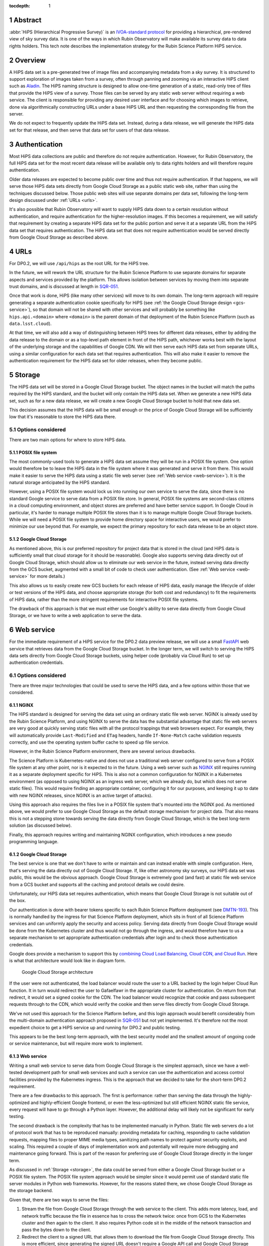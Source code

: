 :tocdepth: 1

.. sectnum::

Abstract
========

:abbr:`HiPS (Hierarchical Progressive Survey)` is an `IVOA-standard protocol <https://ivoa.net/documents/HiPS/20170519/REC-HIPS-1.0-20170519.pdf>`__ for providing a hierarchical, pre-rendered view of sky survey data.
It is one of the ways in which Rubin Observatory will make available its survey data to data rights holders.
This tech note describes the implementation strategy for the Rubin Science Platform HiPS service.

Overview
========

A HiPS data set is a pre-generated tree of image files and accompanying metadata from a sky survey.
It is structured to support exploration of images taken from a survey, often through panning and zooming via an interactive HiPS client such as `Aladin <https://aladin.cds.unistra.fr/aladin.gml>`__.
The HiPS naming structure is designed to allow one-time generation of a static, read-only tree of files that provide the HiPS view of a survey.
Those files can be served by any static web server without requiring a web service.
The client is responsible for providing any desired user interface and for choosing which images to retrieve, done via algorithmically constructing URLs under a base HiPS URL and then requesting the corresponding file from the server.

We do not expect to frequently update the HiPS data set.
Instead, during a data release, we will generate the HiPS data set for that release, and then serve that data set for users of that data release.

Authentication
==============

Most HiPS data collections are public and therefore do not require authentication.
However, for Rubin Observatory, the full HiPS data set for the most recent data release will be available only to data rights holders and will therefore require authentication.

Older data releases are expected to become public over time and thus not require authentication.
If that happens, we will serve those HiPS data sets directly from Google Cloud Storage as a public static web site, rather than using the techniques discussed below.
Those public web sites will use separate domains per data set, following the long-term design discussed under :ref:`URLs <urls>`.

It's also possible that Rubin Observatory will want to supply HiPS data down to a certain resolution without authentication, and require authentication for the higher-resolution images.
If this becomes a requirement, we will satisfy that requirement by creating a separate HiPS data set for the public portion and serve it at a separate URL from the HiPS data set that requires authentication.
The HiPS data set that does not require authentication would be served directly from Google Cloud Storage as described above.

.. _urls:

URLs
====

For DP0.2, we will use ``/api/hips`` as the root URL for the HiPS tree.

In the future, we will rework the URL structure for the Rubin Science Platform to use separate domains for separate aspects and services provided by the platform.
This allows isolation between services by moving them into separate trust domains, and is discussed at length in `SQR-051`_.

.. _SQR-051: https://sqr-051.lsst.io/

Once that work is done, HiPS (like many other services) will move to its own domain.
The long-term approach will require generating a separate authentication cookie specifically for HiPS (see :ref:`the Google Cloud Storage design <gcs-service>`), so that domain will not be shared with other services and will probably be something like ``hips.api.<domain>`` where ``<domain>`` is the parent domain of that deployment of the Rubin Science Platform (such as ``data.lsst.cloud``).

At that time, we will also add a way of distinguishing between HiPS trees for different data releases, either by adding the data release to the domain or as a top-level path element in front of the HiPS path, whichever works best with the layout of the underlying storage and the capabilities of Google CDN.
We will then serve each HiPS data set from separate URLs, using a similar configuration for each data set that requires authentication.
This will also make it easier to remove the authentication requirement for the HiPS data set for older releases, when they become public.

.. _storage:

Storage
=======

The HiPS data set will be stored in a Google Cloud Storage bucket.
The object names in the bucket will match the paths required by the HiPS standard, and the bucket will only contain the HiPS data set.
When we generate a new HiPS data set, such as for a new data release, we will create a new Google Cloud Storage bucket to hold that new data set.

This decision assumes that the HiPS data will be small enough or the price of Google Cloud Storage will be sufficiently low that it's reasonable to store the HiPS data there.

Options considered
------------------

There are two main options for where to store HiPS data.

POSIX file system
^^^^^^^^^^^^^^^^^

The most commonly-used tools to generate a HiPS data set assume they will be run in a POSIX file system.
One option would therefore be to leave the HiPS data in the file system where it was generated and serve it from there.
This would make it easier to serve the HiPS data using a static file web server (see :ref:`Web service <web-service>`).
It is the natural storage anticipated by the HiPS standard.

However, using a POSIX file system would lock us into running our own service to serve the data, since there is no standard Google service to serve data from a POSIX file store.
In general, POSIX file systems are second-class citizens in a cloud computing environment, and object stores are preferred and have better service support.
In Google Cloud in particular, it's harder to manage multiple POSIX file stores than it is to manage multiple Google Cloud Storage buckets.
While we will need a POSIX file system to provide home directory space for interactive users, we would prefer to minimize our use beyond that.
For example, we expect the primary repository for each data release to be an object store.

Google Cloud Storage
^^^^^^^^^^^^^^^^^^^^

As mentioned above, this is our preferred repository for project data that is stored in the cloud (and HiPS data is sufficiently small that cloud storage for it should be reasonable).
Google also supports serving data directly out of Google Cloud Storage, which should allow us to eliminate our web service in the future, instead serving data directly from the GCS bucket, augmented with a small bit of code to check user authentication.  (See :ref:`Web service <web-service>` for more details.)

This also allows us to easily create new GCS buckets for each release of HiPS data, easily manage the lifecycle of older or test versions of the HiPS data, and choose appropriate storage (for both cost and redundancy) to fit the requirements of HiPS data, rather than the more stringent requirements for interactive POSIX file systems.

The drawback of this approach is that we must either use Google's ability to serve data directly from Google Cloud Storage, or we have to write a web application to serve the data.

.. _web-service:

Web service
===========

For the immediate requirement of a HiPS service for the DP0.2 data preview release, we will use a small `FastAPI <https://fastapi.tiangolo.com/>`__ web service that retrieves data from the Google Cloud Storage bucket.
In the longer term, we will switch to serving the HiPS data sets directly from Google Cloud Storage buckets, using helper code (probably via Cloud Run) to set up authentication credentials.

Options considered
------------------

There are three major technologies that could be used to serve the HiPS data, and a few options within those that we considered.

NGINX
^^^^^

The HiPS standard is designed for serving the data set using an ordinary static file web server.
NGINX is already used by the Rubin Science Platform, and using NGINX to serve the data has the substantial advantage that static file web servers are very good at quickly serving static files with all the protocol trappings that web browsers expect.
For example, they will automatically provide ``Last-Modified`` and ``ETag`` headers, handle ``If-None-Match`` cache validation requests correctly, and use the operating system buffer cache to speed up file service.

However, in the Rubin Science Platform environment, there are several serious drawbacks.

The Science Platform is Kubernetes-native and does not use a traditional web server configured to serve from a POSIX file system at any other point, nor is it expected to in the future.
Using a web server such as `NGINX <https://www.nginx.com/>`__ still requires running it as a separate deployment specific for HiPS.
This is also not a common configuration for NGINX in a Kubernetes environment (as opposed to using NGINX as an ingress web server, which we already do, but which does not serve static files).
This would require finding an appropriate container, configuring it for our purposes, and keeping it up to date with new NGINX releases, since NGINX is an active target of attacks).

Using this approach also requires the files live in a POSIX file system that's mounted into the NGINX pod.
As mentioned above, we would prefer to use Google Cloud Storage as the default storage mechanism for project data.
That also means this is not a stepping stone towards serving the data directly from Google Cloud Storage, which is the best long-term solution (as discussed below).

Finally, this approach requires writing and maintaining NGINX configuration, which introduces a new pseudo programming language.

.. _gcs-service:

Google Cloud Storage
^^^^^^^^^^^^^^^^^^^^

The best service is one that we don't have to write or maintain and can instead enable with simple configuration.
Here, that's serving the data directly out of Google Cloud Storage.
If, like other astronomy sky surveys, our HiPS data set was public, this would be the obvious approach.
Google Cloud Storage is extremely good (and fast) at static file web service from a GCS bucket and supports all the caching and protocol details we could desire.

Unfortunately, our HiPS data set requires authentication, which means that Google Cloud Storage is not suitable out of the box.

Our authentication is done with bearer tokens specific to each Rubin Science Platform deployment (see `DMTN-193`_).
This is normally handled by the ingress for that Science Platform deployment, which sits in front of all Science Platform services and can uniformly apply the security and access policy.
Serving data directly from Google Cloud Storage would be done from the Kubernetes cluster and thus would not go through the ingress, and would therefore have to us a separate mechanism to set appropriate authentication credentials after login and to check those authentication credentials.

.. _DMTN-193: https://dmtn-193.lsst.io/

Google does provide a mechanism to support this by `combining Cloud Load Balancing, Cloud CDN, and Cloud Run <https://cloud.google.com/community/tutorials/securing-gcs-static-website>`__.
Here is what that architecture would look like in diagram form.

.. figure:: /_static/gcs.png
   :name: Google Cloud Storage architecture

   Google Cloud Storage architecture

If the user were not authenticated, the load balancer would route the user to a URL backed by the login helper Cloud Run function.
It in turn would redirect the user to Gafaelfawr in the appropriate cluster for authentication.
On return from that redirect, it would set a signed cookie for the CDN.
The load balancer would recognize that cookie and pass subsequent requests through to the CDN, which would verify the cookie and then serve files directly from Google Cloud Storage.

We've not used this approach for the Science Platform before, and this login approach would benefit considerably from the multi-domain authentication approach proposed in `SQR-051`_ but not yet implemented.
It's therefore not the most expedient choice to get a HiPS service up and running for DP0.2 and public testing.

This appears to be the best long-term approach, with the best security model and the smallest amount of ongoing code or service maintenance, but will require more work to implement.

Web service
^^^^^^^^^^^

Writing a small web service to serve data from Google Cloud Storage is the simplest approach, since we have a well-tested development path for small web services and such a service can use the authentication and access control facilities provided by the Kubernetes ingress.
This is the approach that we decided to take for the short-term DP0.2 requirement.

There are a few drawbacks to this approach.
The first is performance: rather than serving the data through the highly-optimized and highly-efficient Google frontend, or even the less-optimized but still efficient NGINX static file service, every request will have to go through a Python layer.
However, the additional delay will likely not be significant for early testing.

The second drawback is the complexity that has to be implemented manually in Python.
Static file web servers do a lot of protocol work that has to be reproduced manually: providing metadata for caching, responding to cache validation requests, mapping files to proper MIME media types, sanitizing path names to protect against security exploits, and scaling.
This required a couple of days of implementation work and potentially will require more debugging and maintenance going forward.
This is part of the reason for preferring use of Google Cloud Storage directly in the longer term.

As discussed in :ref:`Storage <storage>`, the data could be served from either a Google Cloud Storage bucket or a POSIX file system.
The POSIX file system approach would be simpler since it would permit use of standard static file server modules in Python web frameworks.
However, for the reasons stated there, we chose Google Cloud Storage as the storage backend.

Given that, there are two ways to serve the files:

#. Stream the file from Google Cloud Storage through the web service to the client.
   This adds more latency, load, and network traffic because the file in essence has to cross the network twice: once from GCS to the Kubernetes cluster and then again to the client.
   It also requires Python code sit in the middle of the network transaction and pass the bytes down to the client.

#. Redirect the client to a signed URL that allows them to download the file from Google Cloud Storage directly.
   This is more efficient, since generating the signed URL doesn't require a Google API call and Google Cloud Storage itself then serves the file.
   However, it inserts a redirect into the protocol flow, which may confuse some HiPS clients, and it means that the URL a user would see in a web browser is a long, opaque blob with the Google signature attached.

Either approach would work, but since the goal of the initial implementation was expediency for testing, the second option raised more unknown factors, and we expect to replace it with an approach using Google Cloud Storage directly, we chose the first option as the simplest approach.

We implemented this approach via a small, generic static file web server backed by Google Cloud Storage called `crawlspace`_.

.. _crawlspace: https://github.com/lsst-sqre/crawlspace/

Here is what this architecture looks like in diagram form.

.. figure:: /_static/web-service.png
   :name: Web service architecture

   Web service architecture

crawlspace tells clients (via the ``Cache-Control`` header) that all files can be cached for up to an hour.
This is relatively short for testing purposes.
We will likely increase that for the eventual production service, since we expect HiPS files to be static once generated.

crawlspace attempts to support browser caching by passing through the ``Last-Modified`` and ``ETag`` headers from the underlying Google Cloud Storage blob metadata, and implementing support for ``If-None-Match`` to validate the cache after the object lifetime has expired.

References
==========

`crawlspace`_
    The crawlspace static file web service backed by Google Cloud Storage.

`DMTN-193`_
    General overview and discussion of web security concerns for the Rubin Science Platform.

`IVOA HIPS 1.0`_
    The current standard for the HiPS protocol, dated May 19th, 2017.

`Securing static GCS web site`_
    Google tutorial on how to secure a static web site using Cloud Run to manage the login flow.

`SQR-051`_
    Proposed design for improving web security of the Rubin Science Platform.
    Relevant to this document, it advocates for using separate domains for separate aspects or services of the Science Platform for better trust isolation.

.. _IVOA HIPS 1.0: https://ivoa.net/documents/HiPS/20170519/REC-HIPS-1.0-20170519.pdf
.. _Securing static GCS web site: https://cloud.google.com/community/tutorials/securing-gcs-static-website

